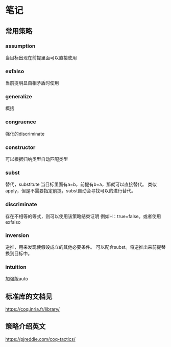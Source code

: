 * 笔记
** 常用策略
*** assumption
当目标出现在前提里面可以直接使用
*** exfalso
当前提明显自相矛盾时使用
*** generalize
概括
*** congruence
强化的discriminate
*** constructor
可以根据归纳类型自动匹配类型
*** subst
替代，substitute
当目标里面有a=b，前提有b=a，那就可以直接替代。
类似apply，但是不需要指定前提，subst自动会寻找可以的进行替代。
*** discriminate
存在不相等的等式，则可以使用该策略结束证明
例如H：true=false。或者使用exfalso
*** inversion
逆推，用来发现使假设成立的其他必要条件。
可以配合subst。将逆推出来前提替换到目标中。
*** intuition
加强版auto
** 标准库的文档见
    https://coq.inria.fr/library/
** 策略介绍英文
https://pjreddie.com/coq-tactics/
